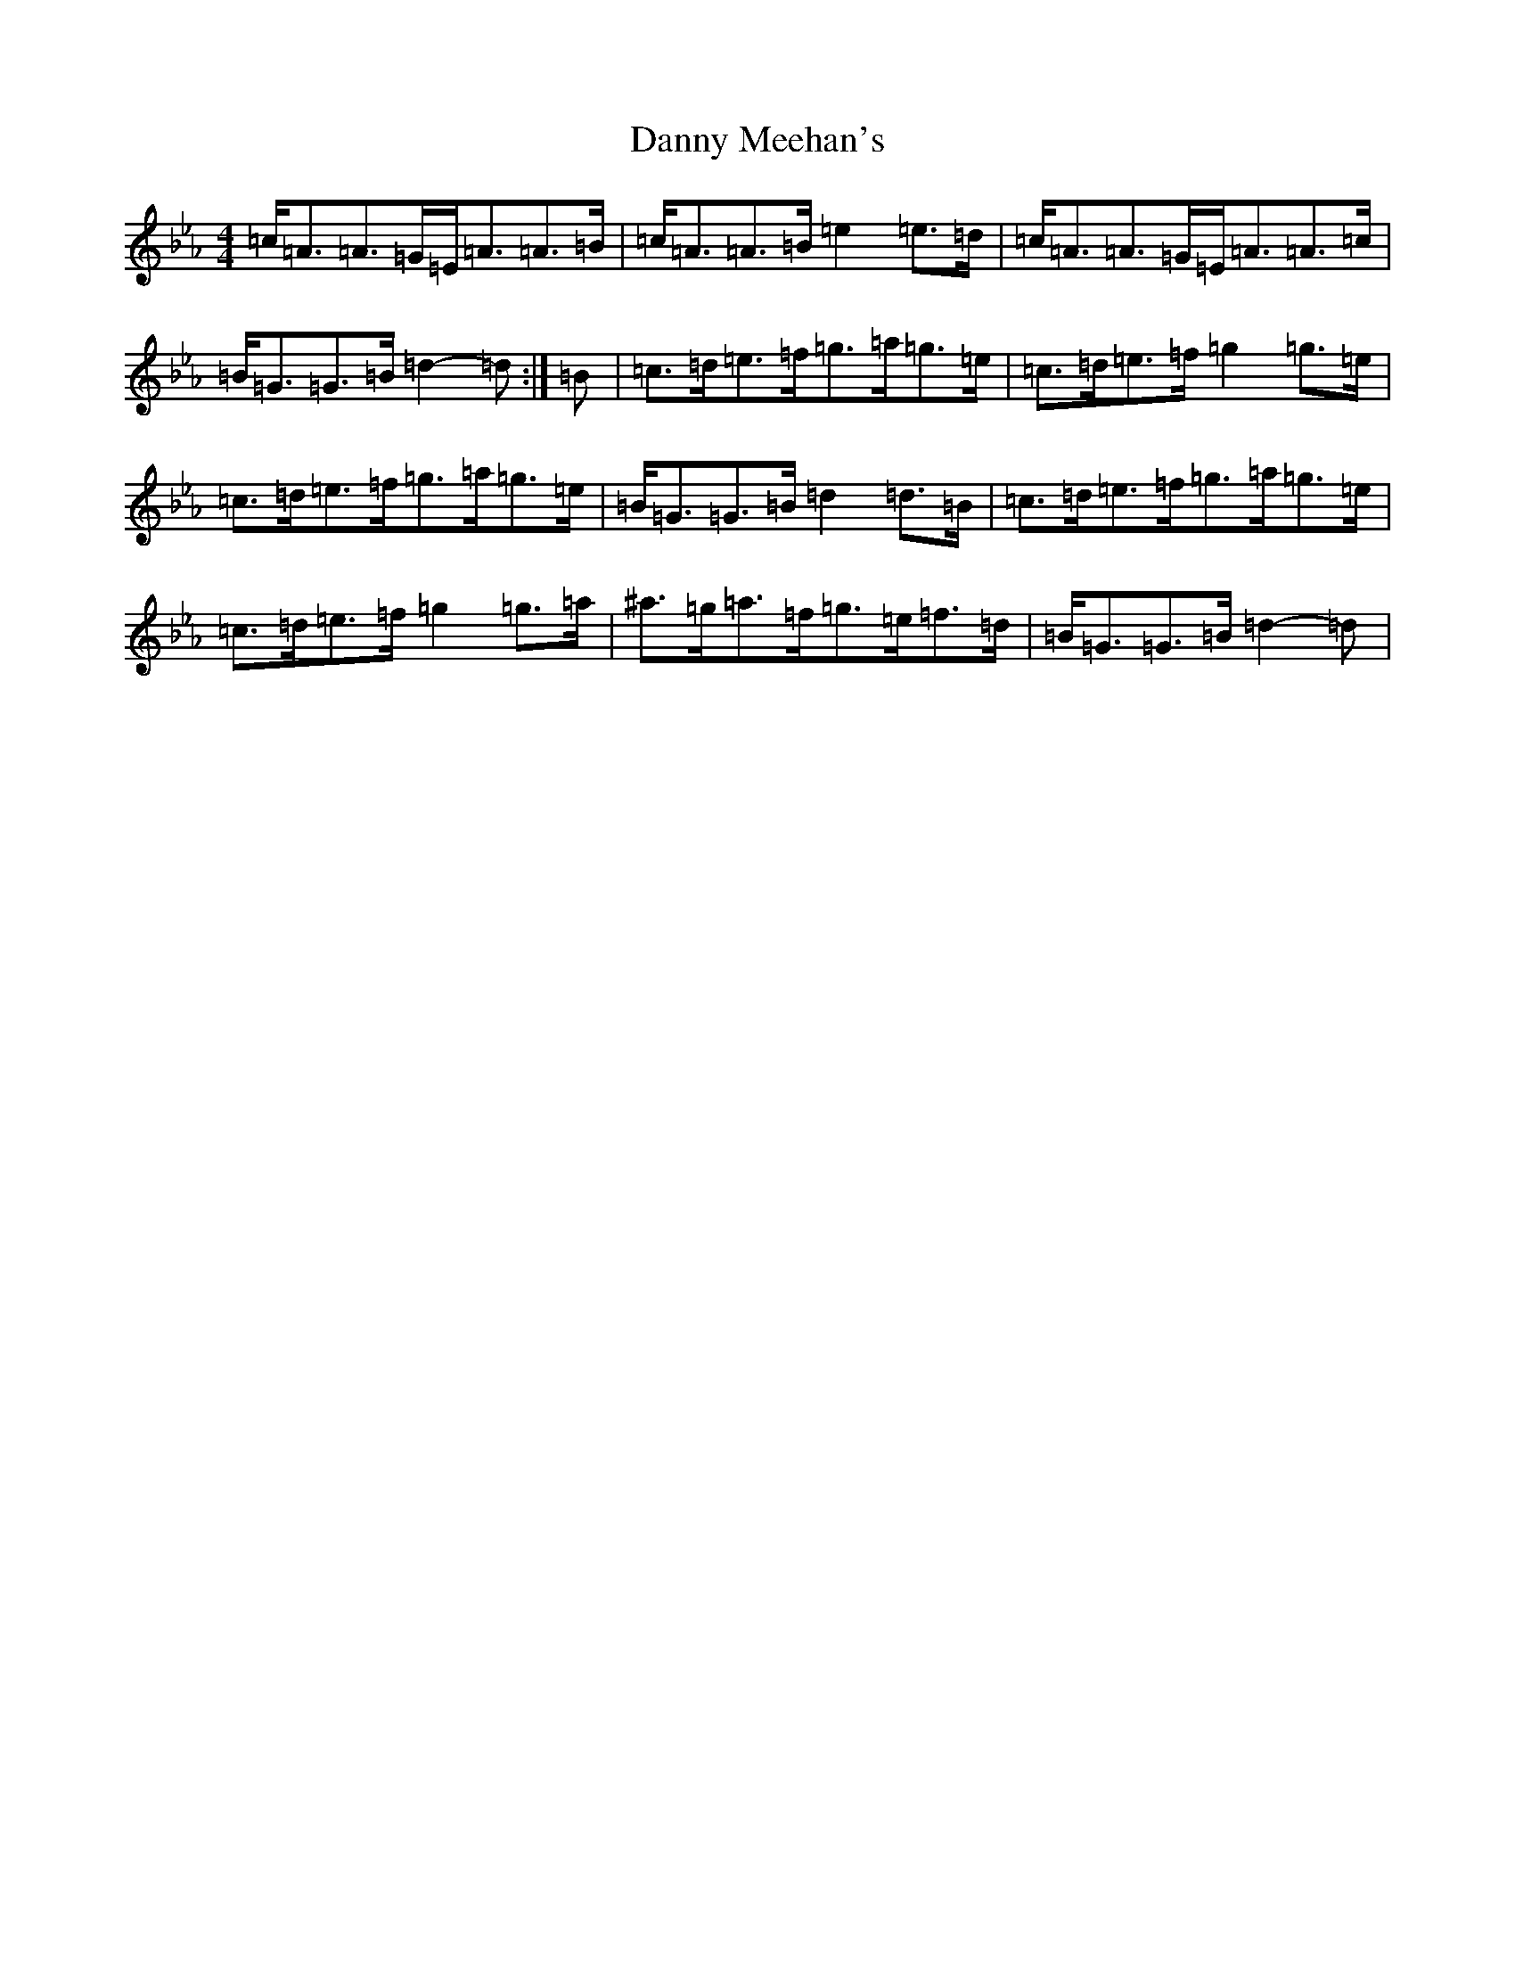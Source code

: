 X: 456
T: Danny Meehan's
S: https://thesession.org/tunes/7208#setting7208
Z: E minor
R: hornpipe
M:4/4
L:1/8
K: C minor
=c/2=A3/2=A3/2=G/2=E/2=A3/2=A3/2=B/2|=c/2=A3/2=A3/2=B/2=e2=e3/2=d/2|=c/2=A3/2=A3/2=G/2=E/2=A3/2=A3/2=c/2|=B/2=G3/2=G3/2=B/2=d2-=d:|=B|=c3/2=d/2=e3/2=f/2=g3/2=a/2=g3/2=e/2|=c3/2=d/2=e3/2=f/2=g2=g3/2=e/2|=c3/2=d/2=e3/2=f/2=g3/2=a/2=g3/2=e/2|=B/2=G3/2=G3/2=B/2=d2=d3/2=B/2|=c3/2=d/2=e3/2=f/2=g3/2=a/2=g3/2=e/2|=c3/2=d/2=e3/2=f/2=g2=g3/2=a/2|^a3/2=g/2=a3/2=f/2=g3/2=e/2=f3/2=d/2|=B/2=G3/2=G3/2=B/2=d2-=d|